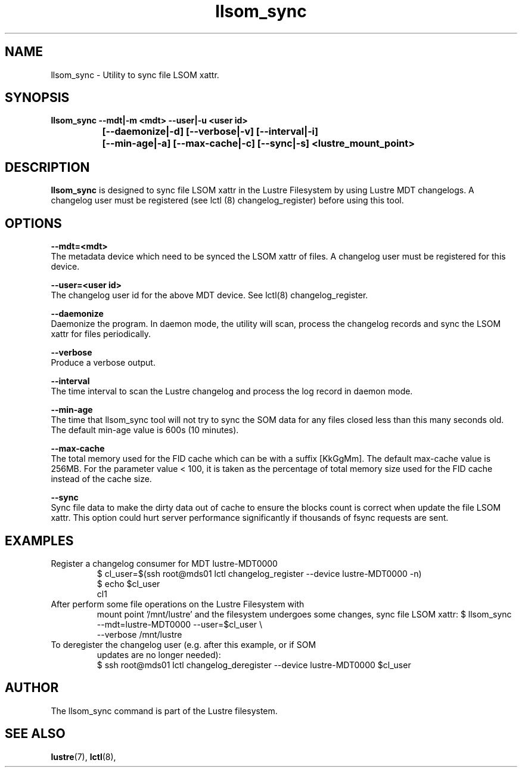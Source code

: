 .TH llsom_sync 8 "2018 Jan 10" Lustre "Lustre Filesystem utility"
.SH NAME
llsom_sync \- Utility to sync file LSOM xattr.
.SH SYNOPSIS
.br
.B llsom_sync --mdt|-m <mdt>  --user|-u <user id>
.br
.B\t\t\t [--daemonize|-d] [--verbose|-v] [--interval|-i]
.br
.B\t\t\t [--min-age|-a] [--max-cache|-c] [--sync|-s] <lustre_mount_point>
.br

.SH DESCRIPTION
.B llsom_sync
is designed to sync file LSOM xattr in the Lustre Filesystem by
using Lustre MDT changelogs.  A changelog user must be registered
(see lctl (8) changelog_register) before using this tool.

.SH OPTIONS

.B --mdt=<mdt>
.br
The metadata device which need to be synced the LSOM xattr of files.
A changelog user must be registered for this device.

.B --user=<user id>
.br
The changelog user id for the above MDT device. See lctl(8) changelog_register.

.B --daemonize
.br
Daemonize the program. In daemon mode, the utility will scan, process the
changelog records and sync the LSOM xattr for files periodically.

.B --verbose
.br
Produce a verbose output.

.B --interval
.br
The time interval to scan the Lustre changelog and process the log record in
daemon mode.

.B --min-age
.br
The time that llsom_sync tool will not try to sync the SOM data for any files
closed less than this many seconds old. The default min-age value is 600s
(10 minutes).

.B --max-cache
.br
The total memory used for the FID cache which can be with a suffix [KkGgMm].
The default max-cache value is 256MB. For the parameter value < 100, it is
taken as the percentage of total memory size used for the FID cache instead
of the cache size.

.B --sync
.br
Sync file data to make the dirty data out of cache to ensure the blocks count
is correct when update the file LSOM xattr. This option could hurt server
performance significantly if thousands of fsync requests are sent.

.SH EXAMPLES

.TP
Register a changelog consumer for MDT lustre-MDT0000
$ cl_user=$(ssh root@mds01 lctl changelog_register --device lustre-MDT0000 -n)
.br
$ echo $cl_user
.br
cl1

.TP
After perform some file operations on the Lustre Filesystem with
mount point '/mnt/lustre' and the filesystem undergoes some changes,
sync file LSOM xattr:
$ llsom_sync --mdt=lustre-MDT0000 --user=$cl_user \\
.br
             --verbose /mnt/lustre

.TP
To deregister the changelog user (e.g. after this example, or if SOM
updates are no longer needed):
.br
$ ssh root@mds01 lctl changelog_deregister --device lustre-MDT0000 $cl_user

.SH AUTHOR
The llsom_sync command is part of the Lustre filesystem.

.SH SEE ALSO
.BR lustre (7),
.BR lctl (8),

